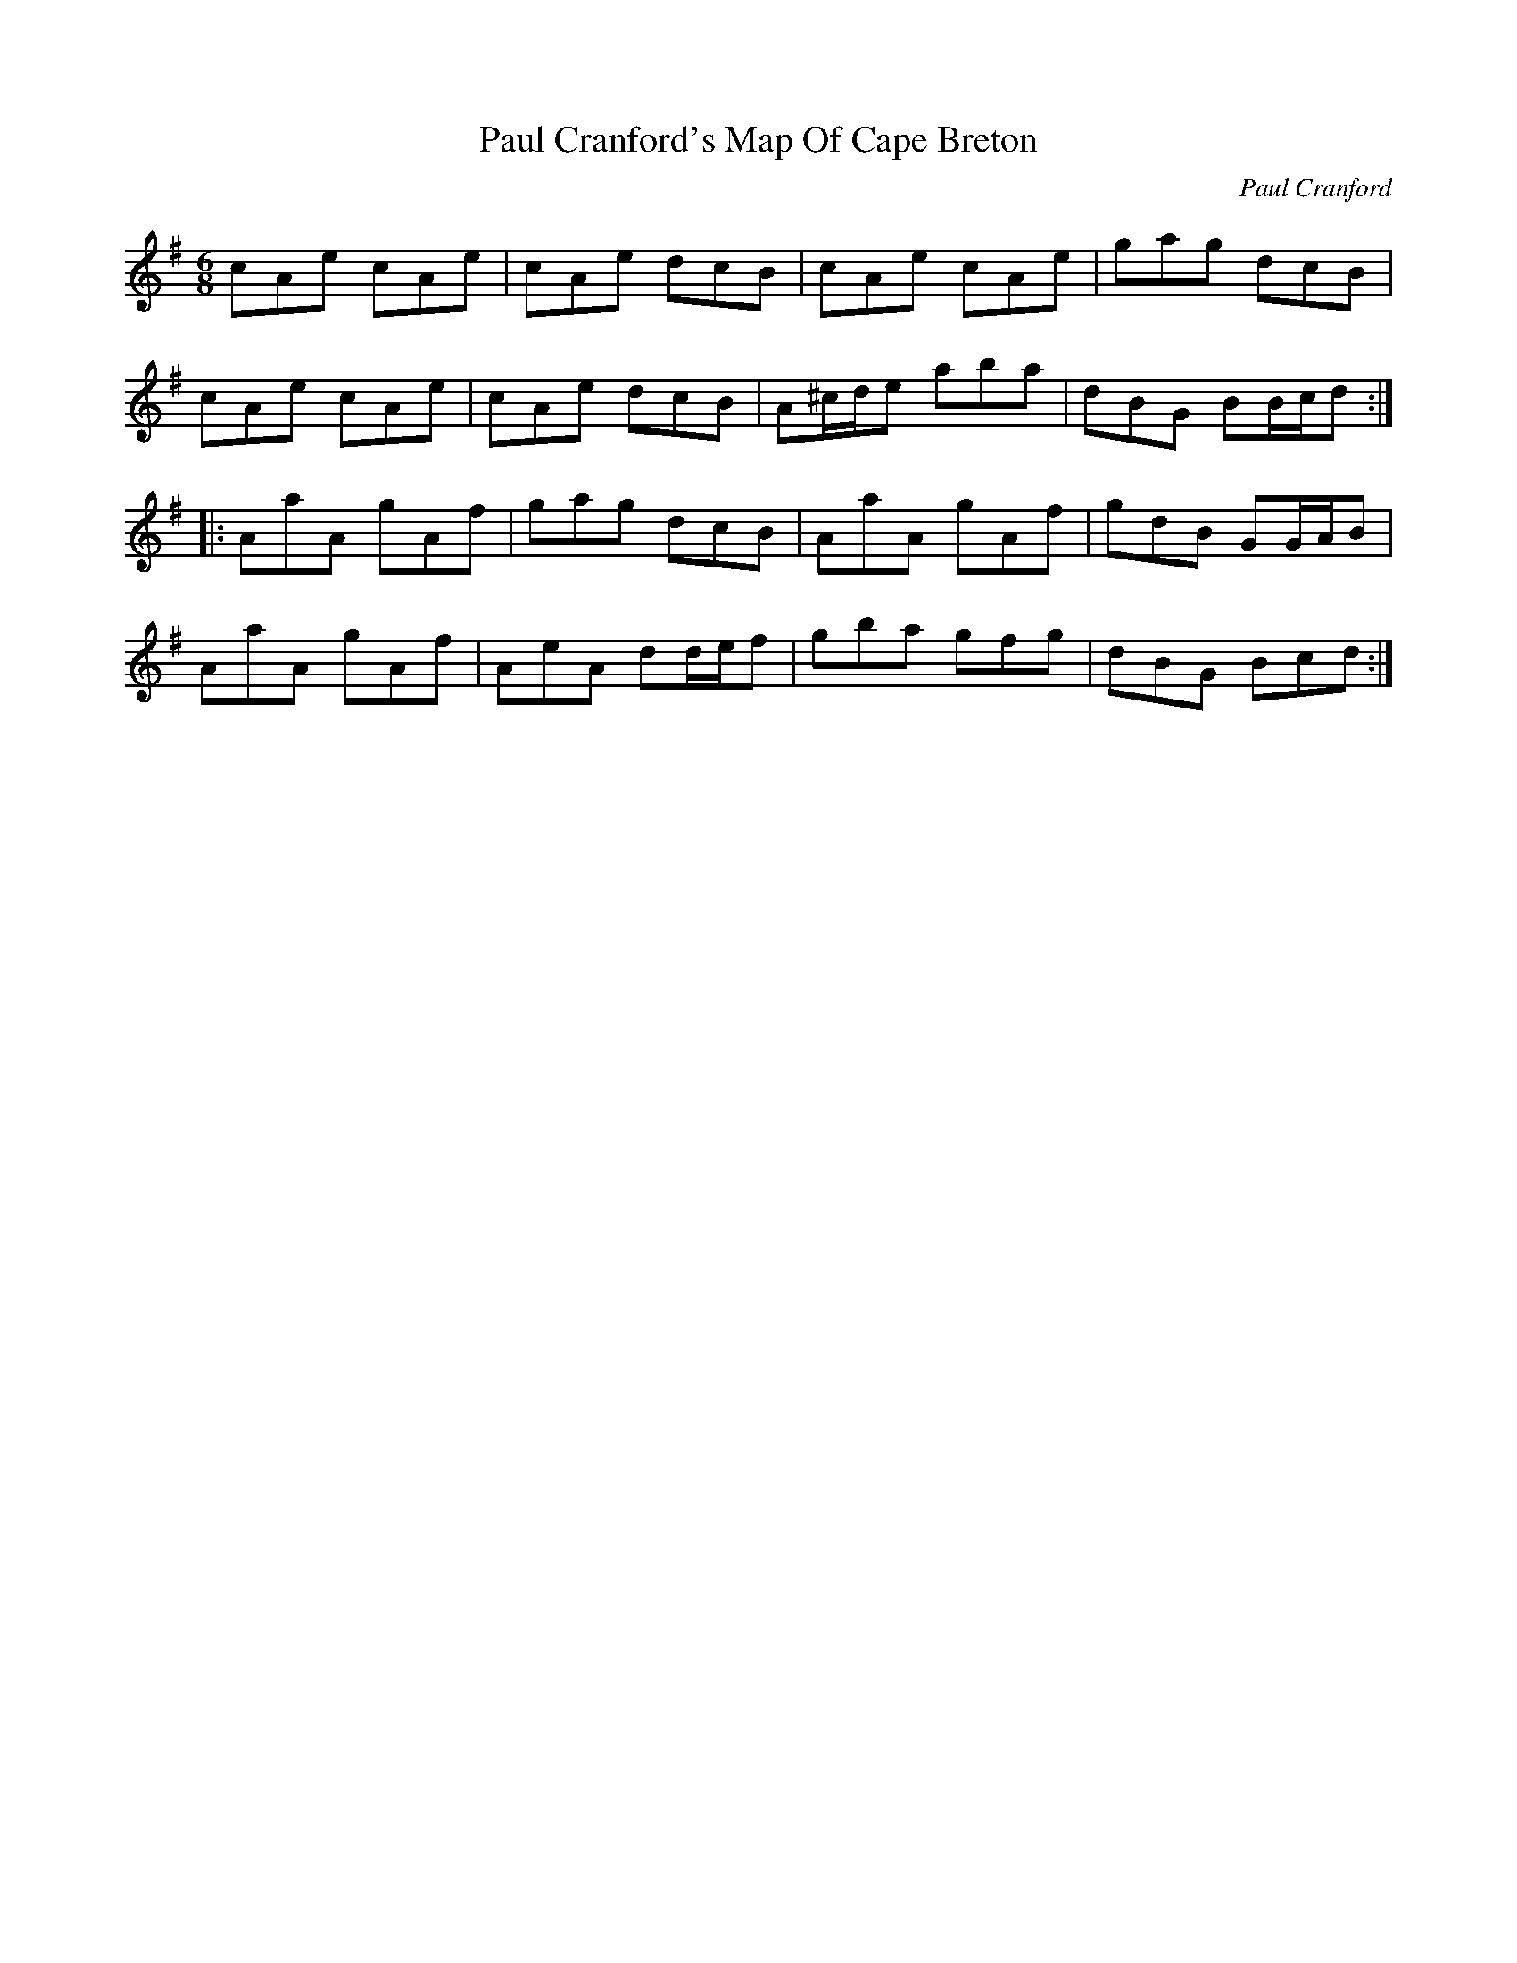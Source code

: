 X:67
T:Paul Cranford's Map Of Cape Breton
C:Paul Cranford
R:jig
M:6/8
L:1/8
K:Ador
cAe cAe | cAe dcB | cAe cAe | gag dcB |
cAe cAe | cAe dcB | A^c/d/e aba | dBG BB/c/d ::
AaA gAf | gag dcB | AaA gAf | gdB GG/A/B |
AaA gAf | AeA dd/e/f | gba gfg | dBG Bcd :|
